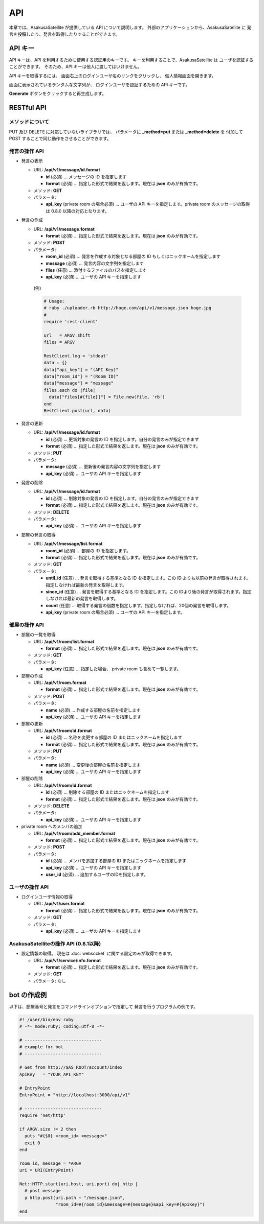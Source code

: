 API
=======================

本章では、AsakusaSatellite が提供している API について説明します。
外部のアプリケーションから、AsakusaSatellite に
発言を投稿したり、発言を取得したりすることができます。

API キー
-----------------------

API キーは、API を利用するために使用する認証用のキーです。
キーを利用することで、AsakusaSatellite は
ユーザを認証することができます。
そのため、API キーは他人に渡してはいけません。

API キーを取得するには、
画面右上のログインユーザ名のリンクをクリックし、
個人情報画面を開きます。

.. image:: images/api_key.png

画面に表示されているランダムな文字列が、
ログインユーザを認証するための API キーです。

**Generate** ボタンをクリックすると再生成します。

RESTful API
-----------------------

メソッドについて
^^^^^^^^^^^^^^^^^^^^^^^

PUT 及び DELETE に対応していないライブラリでは、
パラメータに **_method=put** または **_method=delete** を
付加して POST することで同じ動作をさせることができます。

発言の操作 API
^^^^^^^^^^^^^^^^^^^^^^^

* 発言の表示

  * URL: **/api/v1/message/id.format**

    * **id** (必須)  … メッセージの ID を指定します
    * **format** (必須)  … 指定した形式で結果を返します。現在は **json** のみが有効です。

  * メソッド: **GET**
  * パラメータ:

    * **api_key** (private room の場合必須) … ユーザの API キーを指定します。private room のメッセージの取得は 0.8.0 以降の対応となります。

* 発言の作成

  * URL: **/api/v1/message.format**

    * **format** (必須)  … 指定した形式で結果を返します。現在は **json** のみが有効です。

  * メソッド: **POST**
  * パラメータ:

    * **room_id** (必須)  … 発言を作成する対象となる部屋の ID もしくはニックネームを指定します
    * **message** (必須)  … 発言内容の文字列を指定します
    * **files** (任意)  … 添付するファイルのパスを指定します
    * **api_key** (必須)  … ユーザの API キーを指定します

   (例)

   .. code-block:: ruby
   
      # Usage:
      # ruby ./uploader.rb http://hoge.com/api/v1/message.json hoge.jpg
      #
      require 'rest-client'
      
      url   = ARGV.shift
      files = ARGV
      
      RestClient.log = 'stdout'
      data = {}
      data["api_key"] = "(API Key)"
      data["room_id"] = "(Room ID)"
      data["message"] = "message"
      files.each do |file|
        data["files[#{file}]"] = File.new(file, 'rb')
      end
      RestClient.post(url, data)

* 発言の更新

  * URL: **/api/v1/message/id.format**

    * **id** (必須)  … 更新対象の発言の ID を指定します。自分の発言のみが指定できます
    * **format** (必須)  … 指定した形式で結果を返します。現在は **json** のみが有効です。

  * メソッド: **PUT**
  * パラメータ:

    * **message** (必須)  … 更新後の発言内容の文字列を指定します
    * **api_key** (必須)  … ユーザの API キーを指定します

* 発言の削除

  * URL: **/api/v1/message/id.format**

    * **id** (必須)  … 削除対象の発言の ID を指定します。自分の発言のみが指定できます
    * **format** (必須)  … 指定した形式で結果を返します。現在は **json** のみが有効です。

  * メソッド: **DELETE**
  * パラメータ:

    * **api_key** (必須)  … ユーザの API キーを指定します

* 部屋の発言の取得

  * URL: **/api/v1/message/list.format**

    * **room_id** (必須)  … 部屋の ID を指定します。
    * **format** (必須)  … 指定した形式で結果を返します。現在は **json** のみが有効です。

  * メソッド: **GET**
  * パラメータ:

    * **until_id** (任意)  … 発言を取得する基準となる ID を指定します。この ID よりも以前の発言が取得されます。指定しなければ最新の発言を取得します。
    * **since_id** (任意)  … 発言を取得する基準となる ID を指定します。この IDより後の発言が取得されます。指定しなければ最新の発言を取得します。
    * **count** (任意) … 取得する発言の個数を指定します。指定しなければ、20個の発言を取得します。
    * **api_key** (private room の場合必須) … ユーザの API キーを指定します。

部屋の操作 API
^^^^^^^^^^^^^^^^^^^^^^^

* 部屋の一覧を取得

  * URL: **/api/v1/room/list.format**

    * **format** (必須)  … 指定した形式で結果を返します。現在は **json** のみが有効です。

  * メソッド: **GET**
  * パラメータ:

    * **api_key** (任意) … 指定した場合、 private room も含めて一覧します。

* 部屋の作成

  * URL: **/api/v1/room.format**

    * **format** (必須)  … 指定した形式で結果を返します。現在は **json** のみが有効です。

  * メソッド: **POST**
  * パラメータ:

    * **name** (必須)  … 作成する部屋の名前を指定します
    * **api_key** (必須)  … ユーザの API キーを指定します

* 部屋の更新

  * URL: **/api/v1/room/id.format**

    * **id** (必須)  … 名称を変更する部屋の ID またはニックネームを指定します
    * **format** (必須)  … 指定した形式で結果を返します。現在は **json** のみが有効です。

  * メソッド: **PUT**
  * パラメータ:

    * **name** (必須)  … 変更後の部屋の名前を指定します
    * **api_key** (必須)  … ユーザの API キーを指定します

* 部屋の削除

  * URL: **/api/v1/room/id.format**

    * **id** (必須)  … 削除する部屋の ID またはニックネームを指定します
    * **format** (必須)  … 指定した形式で結果を返します。現在は **json** のみが有効です。

  * メソッド: **DELETE**
  * パラメータ:

    * **api_key** (必須)  … ユーザの API キーを指定します

* private room へのメンバの追加

  * URL: **/api/v1/room/add_member.format**

    * **format** (必須)  … 指定した形式で結果を返します。現在は **json** のみが有効です。

  * メソッド: **POST**
  * パラメータ:

    * **id** (必須)  … メンバを追加する部屋の ID またはニックネームを指定します
    * **api_key** (必須)  … ユーザの API キーを指定します
    * **user_id** (必須)  … 追加するユーザのIDを指定します。

ユーザの操作 API
^^^^^^^^^^^^^^^^^^^^^^^

* ログインユーザ情報の取得

  * URL: **/api/v1/user.format**

    * **format** (必須)  … 指定した形式で結果を返します。現在は **json** のみが有効です。

  * メソッド: **GET**
  * パラメータ:

    * **api_key** (必須)  … ユーザの API キーを指定します

AsakusaSatelliteの操作 API (0.8.1以降)
^^^^^^^^^^^^^^^^^^^^^^^^^^^^^^^^^^^^^^^

* 設定情報の取得。 現在は :doc:`websocket` に関する設定のみが取得できます。

  * URL: **/api/v1/service/info.format**

    * **format** (必須)  … 指定した形式で結果を返します。現在は **json** のみが有効です。

  * メソッド: **GET**
  * パラメータ: なし

bot の作成例
-----------------------

以下は、部屋番号と発言をコマンドラインオプションで指定して
発言を行うプログラムの例です。

.. code-block:: ruby

   #! /user/bin/env ruby
   # -*- mode:ruby; coding:utf-8 -*-

   # ------------------------------
   # example for bot
   # ------------------------------

   # Get from http://$AS_ROOT/account/index
   ApiKey   = "YOUR_API_KEY"

   # EntryPoint
   EntryPoint = "http://localhost:3000/api/v1"

   # ------------------------------
   require 'net/http'

   if ARGV.size != 2 then
     puts "#{$0} <room_id> <message>"
     exit 0
   end

   room_id, message = *ARGV
   uri = URI(EntryPoint)

   Net::HTTP.start(uri.host, uri.port) do| http |
     # post message
     p http.post(uri.path + "/message.json",
                 "room_id=#{room_id}&message=#{message}&api_key=#{ApiKey}")
   end


